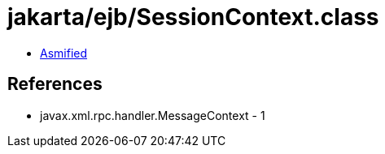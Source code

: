 = jakarta/ejb/SessionContext.class

 - link:SessionContext-asmified.java[Asmified]

== References

 - javax.xml.rpc.handler.MessageContext - 1
